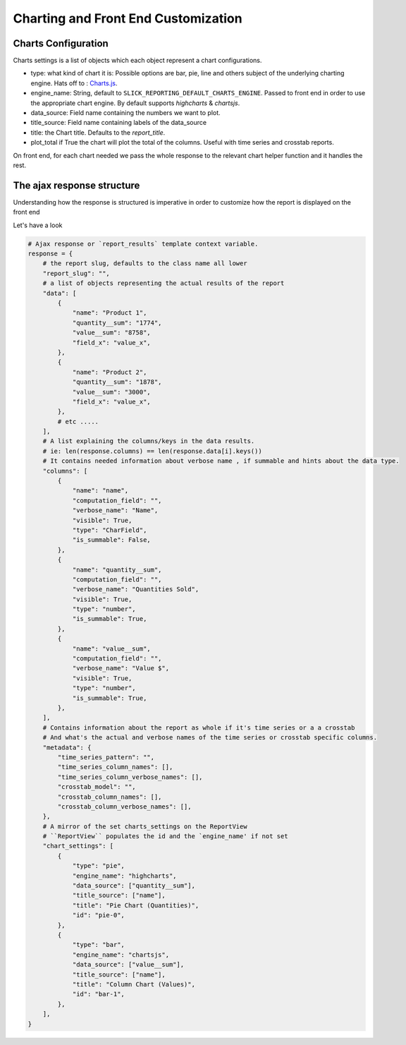 Charting and Front End Customization
=====================================

Charts Configuration
---------------------

Charts settings is a list of objects which each object represent a chart configurations.

* type: what kind of chart it is: Possible options are bar, pie, line and others subject of the underlying charting engine.
  Hats off to : `Charts.js <https://www.chartjs.org/>`_.
* engine_name: String, default to ``SLICK_REPORTING_DEFAULT_CHARTS_ENGINE``. Passed to front end in order to use the appropriate chart engine.
  By default supports `highcharts` & `chartsjs`.
* data_source: Field name containing the numbers we want to plot.
* title_source: Field name containing labels of the data_source
* title: the Chart title. Defaults to the `report_title`.
* plot_total if True the chart will plot the total of the columns. Useful with time series and crosstab reports.

On front end, for each chart needed we pass the whole response to the relevant chart helper function and it handles the rest.




The ajax response structure
---------------------------

Understanding how the response is structured is imperative in order to customize how the report is displayed on the front end

Let's have a look

.. code-block:: python


    # Ajax response or `report_results` template context variable.
    response = {
        # the report slug, defaults to the class name all lower
        "report_slug": "",
        # a list of objects representing the actual results of the report
        "data": [
            {
                "name": "Product 1",
                "quantity__sum": "1774",
                "value__sum": "8758",
                "field_x": "value_x",
            },
            {
                "name": "Product 2",
                "quantity__sum": "1878",
                "value__sum": "3000",
                "field_x": "value_x",
            },
            # etc .....
        ],
        # A list explaining the columns/keys in the data results.
        # ie: len(response.columns) == len(response.data[i].keys())
        # It contains needed information about verbose name , if summable and hints about the data type.
        "columns": [
            {
                "name": "name",
                "computation_field": "",
                "verbose_name": "Name",
                "visible": True,
                "type": "CharField",
                "is_summable": False,
            },
            {
                "name": "quantity__sum",
                "computation_field": "",
                "verbose_name": "Quantities Sold",
                "visible": True,
                "type": "number",
                "is_summable": True,
            },
            {
                "name": "value__sum",
                "computation_field": "",
                "verbose_name": "Value $",
                "visible": True,
                "type": "number",
                "is_summable": True,
            },
        ],
        # Contains information about the report as whole if it's time series or a a crosstab
        # And what's the actual and verbose names of the time series or crosstab specific columns.
        "metadata": {
            "time_series_pattern": "",
            "time_series_column_names": [],
            "time_series_column_verbose_names": [],
            "crosstab_model": "",
            "crosstab_column_names": [],
            "crosstab_column_verbose_names": [],
        },
        # A mirror of the set charts_settings on the ReportView
        # ``ReportView`` populates the id and the `engine_name' if not set
        "chart_settings": [
            {
                "type": "pie",
                "engine_name": "highcharts",
                "data_source": ["quantity__sum"],
                "title_source": ["name"],
                "title": "Pie Chart (Quantities)",
                "id": "pie-0",
            },
            {
                "type": "bar",
                "engine_name": "chartsjs",
                "data_source": ["value__sum"],
                "title_source": ["name"],
                "title": "Column Chart (Values)",
                "id": "bar-1",
            },
        ],
    }


